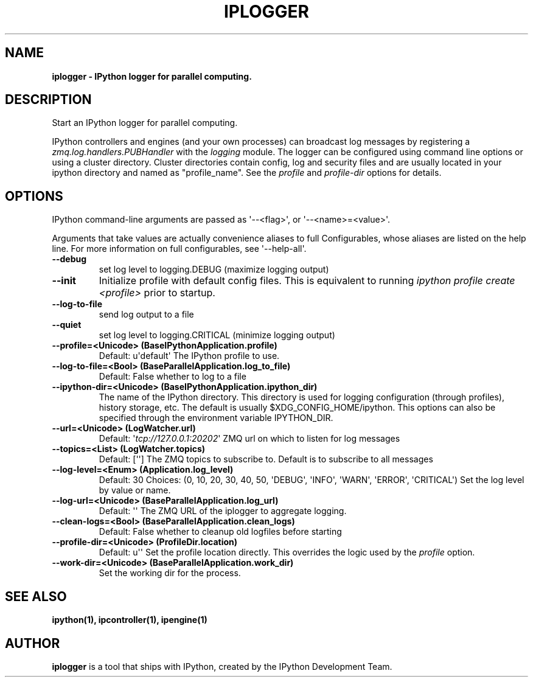 .TH IPLOGGER 1 "July 21, 2011" "" ""
.\" Man page generated from reStructeredText.
.SH NAME
\fBiplogger \- IPython logger for parallel computing.
.SH DESCRIPTION
Start an IPython logger for parallel computing.
.sp
IPython controllers and engines (and your own processes) can broadcast log
messages by registering a \fIzmq.log.handlers.PUBHandler\fP with the \fIlogging\fP
module. The logger can be configured using command line options or using a
cluster directory. Cluster directories contain config, log and security files
and are usually located in your ipython directory and named as "profile_name".
See the \fIprofile\fP and \fIprofile\-dir\fP options for details.
.SH OPTIONS
.sp
IPython command\-line arguments are passed as \(aq\-\-<flag>\(aq, or \(aq\-\-<name>=<value>\(aq.
.sp
Arguments that take values are actually convenience aliases to full
Configurables, whose aliases are listed on the help line. For more information
on full configurables, see \(aq\-\-help\-all\(aq.
.TP
.B \-\-debug
.
set log level to logging.DEBUG (maximize logging output)
.TP
.B \-\-init
.
Initialize profile with default config files. This is equivalent
to running \fIipython profile create <profile>\fP prior to startup.
.TP
.B \-\-log\-to\-file
.
send log output to a file
.TP
.B \-\-quiet
.
set log level to logging.CRITICAL (minimize logging output)
.TP
.B \-\-profile=<Unicode> (BaseIPythonApplication.profile)
.
Default: u\(aqdefault\(aq
The IPython profile to use.
.TP
.B \-\-log\-to\-file=<Bool> (BaseParallelApplication.log_to_file)
.
Default: False
whether to log to a file
.TP
.B \-\-ipython\-dir=<Unicode> (BaseIPythonApplication.ipython_dir)
.
The name of the IPython directory. This directory is used for logging
configuration (through profiles), history storage, etc. The default is
usually $XDG_CONFIG_HOME/ipython. This options can also be specified
through the environment variable IPYTHON_DIR.
.TP
.B \-\-url=<Unicode> (LogWatcher.url)
.
Default: \(aq\fI\%tcp://127.0.0.1:20202\fP\(aq
ZMQ url on which to listen for log messages
.TP
.B \-\-topics=<List> (LogWatcher.topics)
.
Default: [\(aq\(aq]
The ZMQ topics to subscribe to. Default is to subscribe to all messages
.TP
.B \-\-log\-level=<Enum> (Application.log_level)
.
Default: 30
Choices: (0, 10, 20, 30, 40, 50, \(aqDEBUG\(aq, \(aqINFO\(aq, \(aqWARN\(aq, \(aqERROR\(aq, \(aqCRITICAL\(aq)
Set the log level by value or name.
.TP
.B \-\-log\-url=<Unicode> (BaseParallelApplication.log_url)
.
Default: \(aq\(aq
The ZMQ URL of the iplogger to aggregate logging.
.TP
.B \-\-clean\-logs=<Bool> (BaseParallelApplication.clean_logs)
.
Default: False
whether to cleanup old logfiles before starting
.TP
.B \-\-profile\-dir=<Unicode> (ProfileDir.location)
.
Default: u\(aq\(aq
Set the profile location directly. This overrides the logic used by the
\fIprofile\fP option.
.TP
.B \-\-work\-dir=<Unicode> (BaseParallelApplication.work_dir)
.
Set the working dir for the process.
.SH SEE ALSO
.BR ipython(1),
.BR ipcontroller(1),
.BR ipengine(1)
.br
.SH AUTHOR
\fBiplogger\fP is a tool that ships with IPython, created by
the IPython Development Team.
